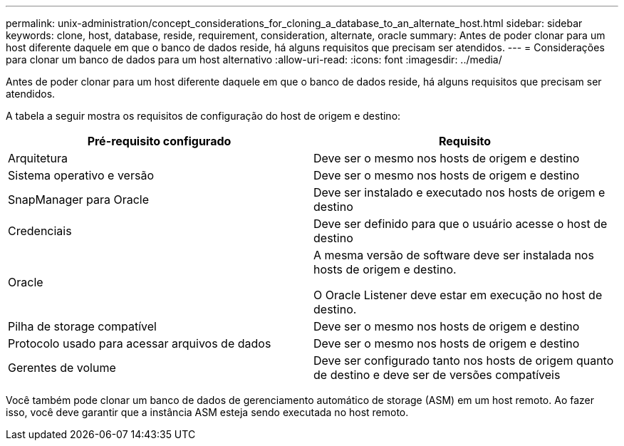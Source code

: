 ---
permalink: unix-administration/concept_considerations_for_cloning_a_database_to_an_alternate_host.html 
sidebar: sidebar 
keywords: clone, host, database, reside, requirement, consideration, alternate, oracle 
summary: Antes de poder clonar para um host diferente daquele em que o banco de dados reside, há alguns requisitos que precisam ser atendidos. 
---
= Considerações para clonar um banco de dados para um host alternativo
:allow-uri-read: 
:icons: font
:imagesdir: ../media/


[role="lead"]
Antes de poder clonar para um host diferente daquele em que o banco de dados reside, há alguns requisitos que precisam ser atendidos.

A tabela a seguir mostra os requisitos de configuração do host de origem e destino:

|===
| Pré-requisito configurado | Requisito 


 a| 
Arquitetura
 a| 
Deve ser o mesmo nos hosts de origem e destino



 a| 
Sistema operativo e versão
 a| 
Deve ser o mesmo nos hosts de origem e destino



 a| 
SnapManager para Oracle
 a| 
Deve ser instalado e executado nos hosts de origem e destino



 a| 
Credenciais
 a| 
Deve ser definido para que o usuário acesse o host de destino



 a| 
Oracle
 a| 
A mesma versão de software deve ser instalada nos hosts de origem e destino.

O Oracle Listener deve estar em execução no host de destino.



 a| 
Pilha de storage compatível
 a| 
Deve ser o mesmo nos hosts de origem e destino



 a| 
Protocolo usado para acessar arquivos de dados
 a| 
Deve ser o mesmo nos hosts de origem e destino



 a| 
Gerentes de volume
 a| 
Deve ser configurado tanto nos hosts de origem quanto de destino e deve ser de versões compatíveis

|===
Você também pode clonar um banco de dados de gerenciamento automático de storage (ASM) em um host remoto. Ao fazer isso, você deve garantir que a instância ASM esteja sendo executada no host remoto.
